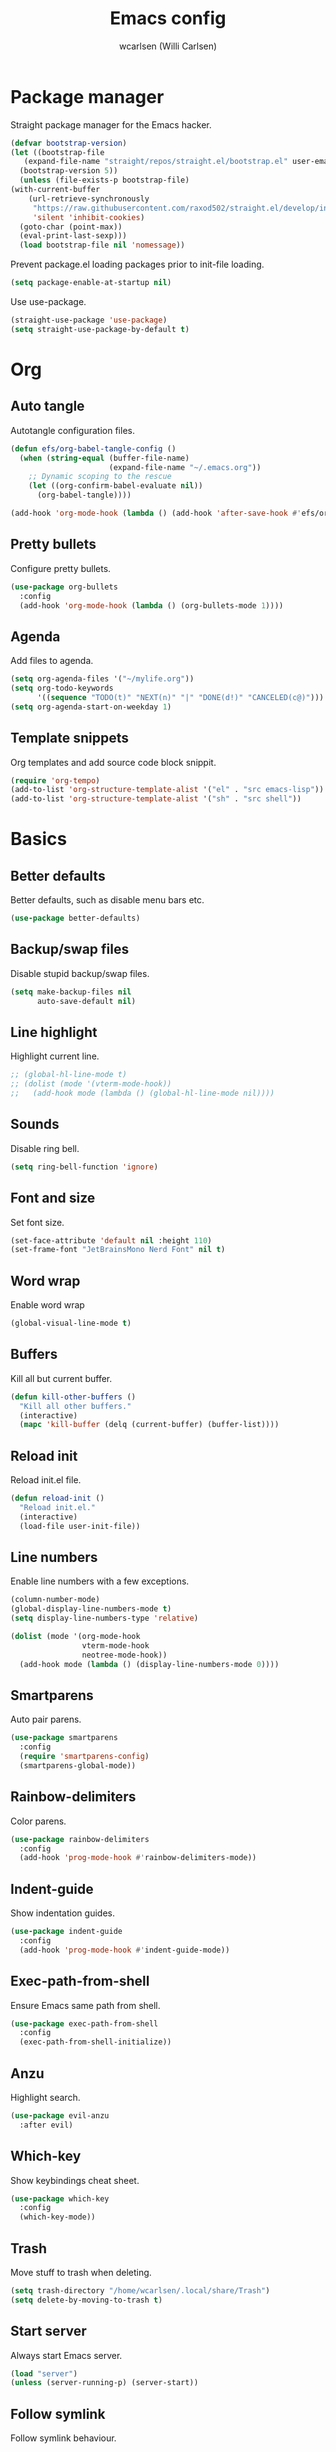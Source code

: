 #+TITLE: Emacs config
#+AUTHOR: wcarlsen (Willi Carlsen)
#+PROPERTY: header-args:emacs-lisp :tangle ~/.emacs.d/init.el :results silent

* Package manager
  Straight package manager for the Emacs hacker.
  #+begin_src emacs-lisp
    (defvar bootstrap-version)
    (let ((bootstrap-file
	   (expand-file-name "straight/repos/straight.el/bootstrap.el" user-emacs-directory))
	  (bootstrap-version 5))
      (unless (file-exists-p bootstrap-file)
	(with-current-buffer
	    (url-retrieve-synchronously
	     "https://raw.githubusercontent.com/raxod502/straight.el/develop/install.el"
	     'silent 'inhibit-cookies)
	  (goto-char (point-max))
	  (eval-print-last-sexp)))
      (load bootstrap-file nil 'nomessage))
  #+end_src

  Prevent package.el loading packages prior to init-file loading.
  #+begin_src emacs-lisp
    (setq package-enable-at-startup nil)
  #+end_src

  Use use-package.
  #+begin_src emacs-lisp
    (straight-use-package 'use-package)
    (setq straight-use-package-by-default t)
  #+end_src

* Org
** Auto tangle
   Autotangle configuration files.
   #+begin_src emacs-lisp
     (defun efs/org-babel-tangle-config ()
       (when (string-equal (buffer-file-name)
                           (expand-file-name "~/.emacs.org"))
         ;; Dynamic scoping to the rescue
         (let ((org-confirm-babel-evaluate nil))
           (org-babel-tangle))))

     (add-hook 'org-mode-hook (lambda () (add-hook 'after-save-hook #'efs/org-babel-tangle-config)))
   #+end_src

** Pretty bullets
   Configure pretty bullets.
   #+begin_src emacs-lisp
     (use-package org-bullets
       :config
       (add-hook 'org-mode-hook (lambda () (org-bullets-mode 1))))
   #+end_src

** Agenda
   Add files to agenda.
   #+begin_src emacs-lisp
     (setq org-agenda-files '("~/mylife.org"))
     (setq org-todo-keywords
           '((sequence "TODO(t)" "NEXT(n)" "|" "DONE(d!)" "CANCELED(c@)")))
     (setq org-agenda-start-on-weekday 1)
   #+end_src

** Template snippets
   Org templates and add source code block snippit.
   #+begin_src emacs-lisp
     (require 'org-tempo)
     (add-to-list 'org-structure-template-alist '("el" . "src emacs-lisp"))
     (add-to-list 'org-structure-template-alist '("sh" . "src shell"))
   #+end_src

* Basics
** Better defaults
   Better defaults, such as disable menu bars etc.
   #+begin_src emacs-lisp
     (use-package better-defaults)
   #+end_src

** Backup/swap files
   Disable stupid backup/swap files.
    #+begin_src emacs-lisp
        (setq make-backup-files nil
              auto-save-default nil)
    #+end_src

** Line highlight
   Highlight current line.
   #+begin_src emacs-lisp
     ;; (global-hl-line-mode t)
     ;; (dolist (mode '(vterm-mode-hook))
     ;;   (add-hook mode (lambda () (global-hl-line-mode nil))))
   #+end_src

** Sounds
   Disable ring bell.
   #+begin_src emacs-lisp
     (setq ring-bell-function 'ignore)
   #+end_src

** Font and size
   Set font size.
   #+begin_src emacs-lisp
     (set-face-attribute 'default nil :height 110)
     (set-frame-font "JetBrainsMono Nerd Font" nil t)
   #+end_src

** Word wrap
   Enable word wrap
   #+begin_src emacs-lisp
     (global-visual-line-mode t)
   #+end_src

** Buffers
   Kill all but current buffer.

   #+begin_src emacs-lisp
     (defun kill-other-buffers ()
       "Kill all other buffers."
       (interactive)
       (mapc 'kill-buffer (delq (current-buffer) (buffer-list))))
   #+end_src

** Reload init
   Reload init.el file.

   #+begin_src emacs-lisp
     (defun reload-init ()
       "Reload init.el."
       (interactive)
       (load-file user-init-file))
   #+end_src

** Line numbers
   Enable line numbers with a few exceptions.
   #+begin_src emacs-lisp
     (column-number-mode)
     (global-display-line-numbers-mode t)
     (setq display-line-numbers-type 'relative)

     (dolist (mode '(org-mode-hook
                     vterm-mode-hook
                     neotree-mode-hook))
       (add-hook mode (lambda () (display-line-numbers-mode 0))))
   #+end_src

** Smartparens
   Auto pair parens.
   #+begin_src emacs-lisp
     (use-package smartparens
       :config
       (require 'smartparens-config)
       (smartparens-global-mode))
   #+end_src

** Rainbow-delimiters
   Color parens.
   #+begin_src emacs-lisp
     (use-package rainbow-delimiters
       :config
       (add-hook 'prog-mode-hook #'rainbow-delimiters-mode))
   #+end_src

** Indent-guide
   Show indentation guides.
   #+begin_src emacs-lisp
     (use-package indent-guide
       :config
       (add-hook 'prog-mode-hook #'indent-guide-mode))
   #+end_src

** Exec-path-from-shell
   Ensure Emacs same path from shell.
   #+begin_src emacs-lisp
     (use-package exec-path-from-shell
       :config
       (exec-path-from-shell-initialize))
   #+end_src

** Anzu
   Highlight search.
   #+begin_src emacs-lisp
     (use-package evil-anzu
       :after evil)
   #+end_src

** Which-key
   Show keybindings cheat sheet.
   #+begin_src emacs-lisp
     (use-package which-key
       :config
       (which-key-mode))
   #+end_src

** Trash
   Move stuff to trash when deleting.
   #+begin_src emacs-lisp
     (setq trash-directory "/home/wcarlsen/.local/share/Trash")
     (setq delete-by-moving-to-trash t)
   #+end_src

** Start server
   Always start Emacs server.
   #+begin_src emacs-lisp
     (load "server")
     (unless (server-running-p) (server-start))
   #+end_src

** Follow symlink
   Follow symlink behaviour.
   #+begin_src emacs-lisp
     (setq vc-follow-symlinks nil)
   #+end_src

* Themes
** Spacemacs theme
   Use the nice spacemacs theme.
   #+begin_src emacs-lisp
     (use-package spacemacs-theme
       :defer t
       :init (load-theme 'spacemacs-dark t))
   #+end_src

** Spaceline
   Beautiful modeline.
   #+begin_src emacs-lisp
     (use-package spaceline
       :config
       (require 'spaceline-config)
       (setq spaceline-highlight-face-func 'spaceline-highlight-face-evil-state)
       (setq powerline-default-separator 'wave)
              (spaceline-spacemacs-theme))
   #+end_src

* Git
** Magit
   Interactions with git.
   #+begin_src emacs-lisp
     (use-package magit)
   #+end_src

** Git-gutter
   Visual git indicators.
   #+begin_src emacs-lisp
     (use-package git-gutter
       :config
       (global-git-gutter-mode +1)
       (custom-set-variables '(git-gutter:update-interval 2)))
   #+end_src

* Vim
** Undu-fu
   #+begin_src emacs-lisp
     (use-package undo-fu)
   #+end_src

** Evil
   Vim experience.
   #+begin_src emacs-lisp
     (use-package evil
       :demand t
       :bind (("<escape>" . keyboard-escape-quit))
       :init
       (setq evil-want-integration t)
       (setq evil-want-keybinding nil)
       (setq evil-want-minibuffer nil)
       (setq evil-undo-system 'undo-fu)
       (setq evil-want-C-u-scroll t)
       :config
       (evil-ex-define-cmd "ls" 'ibuffer)
       (evil-ex-define-cmd "term" 'vterm)
       (evil-mode 1))

     (use-package evil-collection
       :after evil
       :config
       (setq evil-want-integration t)
       (evil-collection-init))

     (use-package evil-commentary
       :after evil
       :config
       (evil-commentary-mode))
   #+end_src

** General
   Define keybindings.
   #+begin_src emacs-lisp
     (use-package general
       :after evil
       :config
       (general-define-key
         :states '(normal motion visual) 
         :keymaps 'override
         :prefix "SPC"

         ;; M-x
         "SPC" '(execute-extended-command :which-key "M- x")

         ;; files
         "f" '(nil :which-key "files")
         "ff" '(find-file :which-key "find file")
         "fb" '(switch-to-buffer :which-key "switch buffer")
         "ft" '(neotree-toggle :which-key "neotree toggle")
         "fk" '(kill-buffer :which-key "kill buffer")

         ;; projects
         "p" '(nil :which-key "projects")
         "pp" '(projectile-switch-project :which-key "switch project")
         "pf" '(projectile-find-file :which-key "find file in project")
         "pb" '(projectile-switch-to-buffer :which-key "switch buffer in project")
         "pk" '(projectile-kill-buffers :which-key "kill buffers in project")
         "pg" '(projectile-grep :which-key "grep in project")

         ;; terminal
         "t" '(nil :which-key "terminal")
         "tt" '(vterm-toggle :which-key "vterm")

         ;; git
         "g" '(magit :which-key "magit")

         ;; errors
         "e" '(nil :which-key "errors")
         "el" '(flycheck-list-errors :which-key "error list")))
   #+end_src

* File explorer
** Neotree
   All others are too complex.
   #+begin_src emacs-lisp
     (use-package neotree
       :config
       (setq neo-theme (if (display-graphic-p) 'icons 'arrow))
       (setq neo-window-position 'right)
       (setq projectile-switch-project-action 'neotree-projectile-action)
       (setq neo-window-fixed-size nil))

     (use-package all-the-icons
       :after neotree)
   #+end_src

* Terminal
** Vterm
   Most naitive terminal experience.
   #+begin_src emacs-lisp
     (use-package vterm)

     (use-package vterm-toggle)
   #+end_src

* Project management
** Projectile 
   Navigate projects easy.
   #+begin_src emacs-lisp
     (use-package projectile
       :config
       (projectile-mode +1)
       (define-key projectile-mode-map (kbd "C-c p") 'projectile-command-map)
       (setq projectile-project-search-path '("~" "~/spaghetti/"))
       (projectile-discover-projects-in-search-path))
   #+end_src

* Auto complete
** Company
   Completion framework.
   #+begin_src emacs-lisp
     (use-package company
       :config
       (setq company-idle-delay 0.0)
       (setq company-minimum-prefix-length 1)
       (global-company-mode t))

     (use-package company-quickhelp
       :after company
       :config
       (company-quickhelp-mode 1))

     (use-package company-box
       :after company
       :hook (company-mode . company-box-mode)
       :custom (company-box-icons-alist 'company-box-icons-all-the-icons))
   #+end_src

# ** Yasnippet
#    Snippets.
#    #+begin_src emacs-lisp
#      (use-package yasnippet
#        :config
#        (yas-global-mode 1))

#      (use-package yasnippet-snippets
#        :after yasnippet)
#    #+end_src

* Lint
** Flycheck
   Modern linting framework.
   #+begin_src emacs-lisp
     (use-package flycheck
       :init (global-flycheck-mode))

   #+end_src

* LSP
** Lsp-mode
   Language server protocol implementation.
   #+begin_src emacs-lisp
     (use-package lsp-mode
       ;; :after (which-key)
       :init
       (setq lsp-keymap-prefix "C-c l")
       :hook
       ;; (prog-mode . lsp-deferred)

       ;; Golang
       (go-mode . lsp-deferred)
       (go-mode . lsp-go-install-save-hooks)

       ;; (bash-mode . lsp-deferred)
       ;; (terraform-mode . lsp-deferred)

       (lsp-mode . lsp-enable-which-key-integration)
       :config
       (setq lsp-auto-guess-root t)
       :commands lsp)

     ;; translate lsp-keymap-prefix
     (define-key key-translation-map (kbd "SPC l") (kbd "C-c l"))
   #+end_src

** Dap
   Debugging.
   #+begin_src emacs-lisp
     (use-package dap-mode)
   #+end_src

* Coding
** Go-mode
   Golang mode.
   #+begin_src emacs-lisp
     (use-package go-mode
       :config
       (add-hook 'go-mode-hook (lambda () (setq tab-width 4
                                                indent-tabs-mode 1))))

     (defun lsp-go-install-save-hooks ()
       (add-hook 'before-save-hook #'lsp-format-buffer t t)
       (add-hook 'before-save-hook #'lsp-organize-imports t t))
   #+end_src

** Terraform
   Terraform mode.
   #+begin_src emacs-lisp
     (use-package terraform-mode)
   #+end_src

** Yaml
   Yaml mode.
   #+begin_src emacs-lisp
     (use-package yaml-mode
       :config
       (add-to-list 'auto-mode-alist '("\\.yml\\'" . yaml-mode))
       (add-to-list 'auto-mode-alist '("\\.yaml\\'" . yaml-mode))
       (add-hook 'yaml-mode-hook
       '(lambda ()
         (define-key yaml-mode-map "\C-m" 'newline-and-indent))))
   #+end_src

** Dockerfile
   Dockerfile.
   #+begin_src emacs-lisp
     (use-package dockerfile-mode
       :config
       (add-to-list 'auto-mode-alist '("Dockerfile\\'" . dockerfile-mode)))
   #+end_src

* Emojis
  Emojify.
  #+begin_src emacs-lisp
    ;; (use-package emojify
    ;;   :hook (after-init . global-emojify-mode))

    ;; (use-package company-emoji
    ;;   :after company
    ;;   :config
    ;;   (add-to-list 'company-backends 'company-emoji))
  #+end_src

* Vertico
** Vertico
   Better completion for M-x.
   #+begin_src emacs-lisp
     (use-package vertico
       :init
       (vertico-mode)
       :config
       (setq vertico-cycle t))

     (ido-mode nil) ;; wont work with this enabled
   #+end_src

** Marginalia
   More info in minibuffers.
   #+begin_src emacs-lisp
     (use-package marginalia
       :after vertico
       :init
       (marginalia-mode))
   #+end_src

** Orderless
   Like fuzzy search.
   #+begin_src emacs-lisp
     (use-package orderless
       :init
       (setq completion-styles '(orderless)
             completion-category-defaults nil
             completion-category-overrides '((file (styles partial-completion)))))
   #+end_src

** Savehist
   Persists history after restarts.
   #+begin_src emacs-lisp
     (use-package savehist
       :init
       (savehist-mode))
   #+end_src

